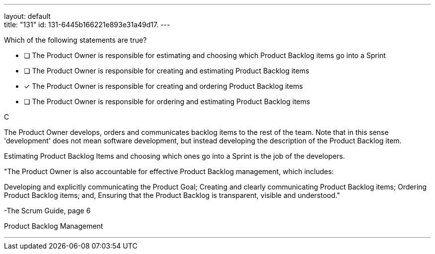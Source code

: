 ---
layout: default + 
title: "131"
id: 131-6445b166221e893e31a49d17.
---


[#question]


****

[#query]
--
Which of the following statements are true?
--

[#list]
--
* [ ] The Product Owner is responsible for estimating and choosing which Product Backlog items go into a Sprint
* [ ] The Product Owner is responsible for creating and estimating Product Backlog items
* [*] The Product Owner is responsible for creating and ordering Product Backlog items
* [ ] The Product Owner is responsible for ordering and estimating Product Backlog items

--
****

[#answer]
C

[#explanation]
--
The Product Owner develops, orders and communicates backlog items to the rest of the team. Note that in this sense 'development' does not mean software development, but instead developing the description of the Product Backlog item.

Estimating Product Backlog Items and choosing which ones go into a Sprint is the job of the developers.

"The Product Owner is also accountable for effective Product Backlog management, which includes:

Developing and explicitly communicating the Product Goal;
Creating and clearly communicating Product Backlog items;
Ordering Product Backlog items; and,
Ensuring that the Product Backlog is transparent, visible and understood." 

-The Scrum Guide, page 6
--

[#ka]
Product Backlog Management

'''


